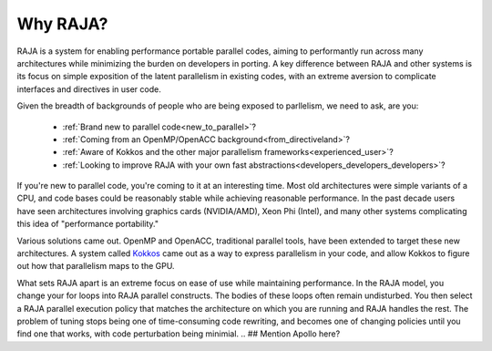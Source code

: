 .. ##
.. ## Copyright (c) 2016, Lawrence Livermore National Security, LLC.
.. ##
.. ## Produced at the Lawrence Livermore National Laboratory.
.. ##
.. ## All rights reserved.
.. ##
.. ## For release details and restrictions, please see raja/README-license.txt
.. ##


===================================
Why RAJA?
===================================

RAJA is a system for enabling performance portable parallel codes, aiming 
to performantly run across many architectures while minimizing the burden
on developers in porting. A key difference between RAJA and other systems
is its focus on simple exposition of the  latent parallelism in existing codes,
with an extreme aversion to complicate interfaces and directives in user code.

Given the breadth of backgrounds of people who are being exposed to parllelism,
we need to ask, are you:

    * :ref:`Brand new to parallel code<new_to_parallel>`?
    * :ref:`Coming from an OpenMP/OpenACC background<from_directiveland>`?
    * :ref:`Aware of Kokkos and the other major parallelism frameworks<experienced_user>`?
    * :ref:`Looking to improve RAJA with your own fast abstractions<developers_developers_developers>`?



.. _new_to_parallel

If you're new to parallel code, you're coming to it at an interesting time.
Most old architectures were simple variants of a CPU, and code bases could
be reasonably stable while achieving reasonable performance. In the past
decade users have seen architectures involving graphics cards (NVIDIA/AMD),
Xeon Phi (Intel), and many other systems complicating this idea of 
"performance portability."

Various solutions came out. OpenMP and OpenACC, traditional parallel tools,
have been extended to target these new architectures. A system called `Kokkos <https://github.com/kokkos/kokkos>`_
came out as a way to express parallelism in your code, and allow Kokkos to
figure out how that parallelism maps to the GPU.

What sets RAJA apart is an extreme focus on ease of use while maintaining performance.
In the RAJA model, you change your for loops into RAJA parallel constructs. The bodies
of these loops often remain undisturbed. You then select a RAJA parallel execution policy
that matches the architecture on which you are running and RAJA handles the rest.
The problem of tuning stops being one of time-consuming code rewriting, and becomes one
of changing policies until you find one that works, with code perturbation being minimial.
.. ## Mention Apollo here?

.. _from_directiveland



.. _experienced_user

.. _developers_developers_developers
